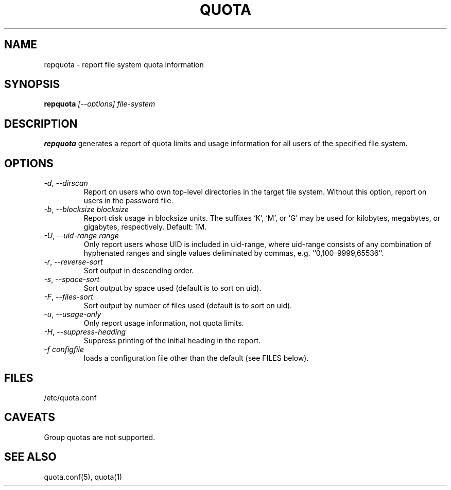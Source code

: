 \." $Id: repquota.1 7326 2008-05-02 16:04:05Z garlick $
.\"
.TH QUOTA 1 "Release 1.0" "" "QUOTA"
.SH NAME
repquota \- report file system quota information
.SH SYNOPSIS
.B repquota
.I "[--options] file-system"
.br
.SH DESCRIPTION
.B repquota
generates a report of quota limits and usage information for all users
of the specified file system.
.SH OPTIONS
.TP 
\fI-d\fR, \fI--dirscan\fR
Report on users who own top-level directories in the target file system.
Without this option, report on users in the password file.
.TP
\fI-b\fR, \fI--blocksize\fR \fIblocksize\fR
Report disk usage in blocksize units.  The suffixes `K', `M', or `G'
may be used for kilobytes, megabytes, or gigabytes, respectively.
Default: 1M.
.TP
\fI-U\fR, \fI--uid-range range\fR
Only report users whose UID is included in uid-range,
where uid-range consists of any combination of hyphenated ranges and
single values deliminated by commas, e.g. ``0,100-9999,65536''.
.TP
\fI-r\fR, \fI--reverse-sort\fR
Sort output in descending order.
.TP
\fI-s\fR, \fI--space-sort\fR
Sort output by space used (default is to sort on uid).
.TP
\fI-F\fR, \fI--files-sort\fR
Sort output by number of files used (default is to sort on uid).
.TP
\fI-u\fR, \fI--usage-only\fR
Only report usage information, not quota limits.
.TP
\fI-H\fR, \fI--suppress-heading\fR
Suppress printing of the initial heading in the report.
.TP
\fI-f\fR \fIconfigfile\fR
loads a configuration file other than the default (see FILES below).
.SH "FILES"
/etc/quota.conf
.SH "CAVEATS"
Group quotas are not supported.
.SH "SEE ALSO"
quota.conf(5), quota(1)
